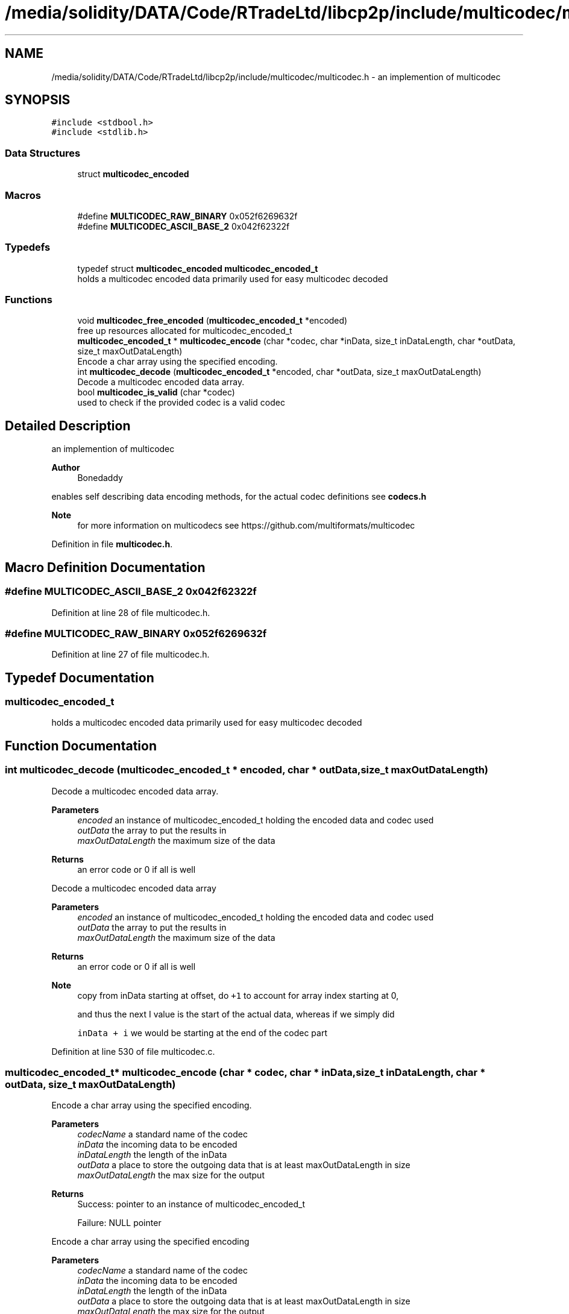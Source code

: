 .TH "/media/solidity/DATA/Code/RTradeLtd/libcp2p/include/multicodec/multicodec.h" 3 "Thu Aug 6 2020" "libcp2p" \" -*- nroff -*-
.ad l
.nh
.SH NAME
/media/solidity/DATA/Code/RTradeLtd/libcp2p/include/multicodec/multicodec.h \- an implemention of multicodec  

.SH SYNOPSIS
.br
.PP
\fC#include <stdbool\&.h>\fP
.br
\fC#include <stdlib\&.h>\fP
.br

.SS "Data Structures"

.in +1c
.ti -1c
.RI "struct \fBmulticodec_encoded\fP"
.br
.in -1c
.SS "Macros"

.in +1c
.ti -1c
.RI "#define \fBMULTICODEC_RAW_BINARY\fP   0x052f6269632f"
.br
.ti -1c
.RI "#define \fBMULTICODEC_ASCII_BASE_2\fP   0x042f62322f"
.br
.in -1c
.SS "Typedefs"

.in +1c
.ti -1c
.RI "typedef struct \fBmulticodec_encoded\fP \fBmulticodec_encoded_t\fP"
.br
.RI "holds a multicodec encoded data primarily used for easy multicodec decoded "
.in -1c
.SS "Functions"

.in +1c
.ti -1c
.RI "void \fBmulticodec_free_encoded\fP (\fBmulticodec_encoded_t\fP *encoded)"
.br
.RI "free up resources allocated for multicodec_encoded_t "
.ti -1c
.RI "\fBmulticodec_encoded_t\fP * \fBmulticodec_encode\fP (char *codec, char *inData, size_t inDataLength, char *outData, size_t maxOutDataLength)"
.br
.RI "Encode a char array using the specified encoding\&. "
.ti -1c
.RI "int \fBmulticodec_decode\fP (\fBmulticodec_encoded_t\fP *encoded, char *outData, size_t maxOutDataLength)"
.br
.RI "Decode a multicodec encoded data array\&. "
.ti -1c
.RI "bool \fBmulticodec_is_valid\fP (char *codec)"
.br
.RI "used to check if the provided codec is a valid codec "
.in -1c
.SH "Detailed Description"
.PP 
an implemention of multicodec 


.PP
\fBAuthor\fP
.RS 4
Bonedaddy
.RE
.PP
enables self describing data encoding methods, for the actual codec definitions see \fBcodecs\&.h\fP 
.PP
\fBNote\fP
.RS 4
for more information on multicodecs see https://github.com/multiformats/multicodec 
.RE
.PP

.PP
Definition in file \fBmulticodec\&.h\fP\&.
.SH "Macro Definition Documentation"
.PP 
.SS "#define MULTICODEC_ASCII_BASE_2   0x042f62322f"

.PP
Definition at line 28 of file multicodec\&.h\&.
.SS "#define MULTICODEC_RAW_BINARY   0x052f6269632f"

.PP
Definition at line 27 of file multicodec\&.h\&.
.SH "Typedef Documentation"
.PP 
.SS "\fBmulticodec_encoded_t\fP"

.PP
holds a multicodec encoded data primarily used for easy multicodec decoded 
.SH "Function Documentation"
.PP 
.SS "int multicodec_decode (\fBmulticodec_encoded_t\fP * encoded, char * outData, size_t maxOutDataLength)"

.PP
Decode a multicodec encoded data array\&. 
.PP
\fBParameters\fP
.RS 4
\fIencoded\fP an instance of multicodec_encoded_t holding the encoded data and codec used 
.br
\fIoutData\fP the array to put the results in 
.br
\fImaxOutDataLength\fP the maximum size of the data 
.RE
.PP
\fBReturns\fP
.RS 4
an error code or 0 if all is well
.RE
.PP
Decode a multicodec encoded data array 
.PP
\fBParameters\fP
.RS 4
\fIencoded\fP an instance of multicodec_encoded_t holding the encoded data and codec used 
.br
\fIoutData\fP the array to put the results in 
.br
\fImaxOutDataLength\fP the maximum size of the data 
.RE
.PP
\fBReturns\fP
.RS 4
an error code or 0 if all is well 
.RE
.PP

.PP
\fBNote\fP
.RS 4
copy from inData starting at offset, do \fC+1\fP to account for array index starting at 0, 
.PP
and thus the next I value is the start of the actual data, whereas if we simply did 
.PP
\fCinData + i\fP we would be starting at the end of the codec part
.RE
.PP

.PP
Definition at line 530 of file multicodec\&.c\&.
.SS "\fBmulticodec_encoded_t\fP* multicodec_encode (char * codec, char * inData, size_t inDataLength, char * outData, size_t maxOutDataLength)"

.PP
Encode a char array using the specified encoding\&. 
.PP
\fBParameters\fP
.RS 4
\fIcodecName\fP a standard name of the codec 
.br
\fIinData\fP the incoming data to be encoded 
.br
\fIinDataLength\fP the length of the inData 
.br
\fIoutData\fP a place to store the outgoing data that is at least maxOutDataLength in size 
.br
\fImaxOutDataLength\fP the max size for the output 
.RE
.PP
\fBReturns\fP
.RS 4
Success: pointer to an instance of multicodec_encoded_t 
.PP
Failure: NULL pointer
.RE
.PP
Encode a char array using the specified encoding 
.PP
\fBParameters\fP
.RS 4
\fIcodecName\fP a standard name of the codec 
.br
\fIinData\fP the incoming data to be encoded 
.br
\fIinDataLength\fP the length of the inData 
.br
\fIoutData\fP a place to store the outgoing data that is at least maxOutDataLength in size 
.br
\fImaxOutDataLength\fP the max size for the output 
.RE
.PP
\fBReturns\fP
.RS 4
Success: pointer to an instance of multicodec_encoded_t 
.PP
Failure: NULL pointer 
.RE
.PP

.PP
Definition at line 498 of file multicodec\&.c\&.
.SS "void multicodec_free_encoded (\fBmulticodec_encoded_t\fP * encoded)"

.PP
free up resources allocated for multicodec_encoded_t 
.PP
\fBParameters\fP
.RS 4
\fIencoded\fP the isntance of multicodec_encoded_t we are freeing 
.RE
.PP

.PP
\fBNote\fP
.RS 4
we probably dont need to free up encoded->codec
.RE
.PP

.PP
Definition at line 479 of file multicodec\&.c\&.
.SS "bool multicodec_is_valid (char * codec)"

.PP
used to check if the provided codec is a valid codec 
.PP
\fBParameters\fP
.RS 4
\fIcodec\fP the codec value to check 
.RE
.PP
\fBReturns\fP
.RS 4
Success: true 
.PP
Failure: false 
.RE
.PP

.PP
Definition at line 556 of file multicodec\&.c\&.
.SH "Author"
.PP 
Generated automatically by Doxygen for libcp2p from the source code\&.
